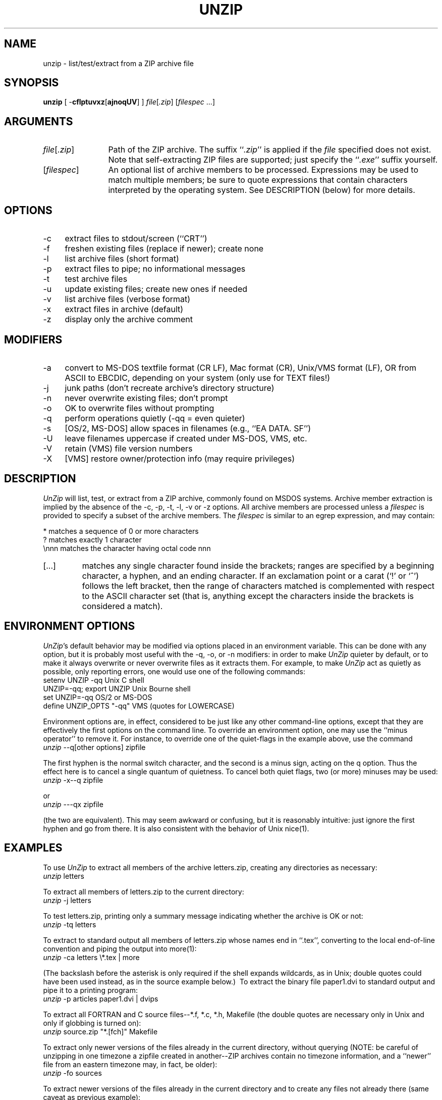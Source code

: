 .TH UNZIP 1 "22 Aug 92 (v5.0)"
.SH NAME
unzip \- list/test/extract from a ZIP archive file
.SH SYNOPSIS
\fBunzip\fP [ \-\fBcflptuvxz\fP[\fBajnoqUV\fP] ] \fIfile\fP[\fI.zip\fP] [\fIfilespec\fP\ ...]
.SH ARGUMENTS
.IP \fIfile\fP[\fI.zip\fP] \w'[\fIfilespec\fP]'u+2m
Path of the ZIP archive.  The suffix
``\fI.zip\fP'' is applied if the \fIfile\fP specified does not exist.
Note that self-extracting ZIP files are supported; just specify the
``\fI.exe\fP'' suffix yourself.
.IP [\fIfilespec\fP]
An optional list of archive members to be processed.
Expressions may be used to match multiple members; be sure to quote
expressions that contain characters interpreted by the operating
system. See DESCRIPTION (below) for more details.
.SH OPTIONS
.PD 0
.IP \-c \w'\-c'u+2m
extract files to stdout/screen (``CRT'')
.IP \-f
freshen existing files (replace if newer); create none
.IP \-l
list archive files (short format)
.IP \-p
extract files to pipe; no informational messages
.IP \-t
test archive files
.IP \-u
update existing files; create new ones if needed
.IP \-v
list archive files (verbose format)
.IP \-x
extract files in archive (default)
.IP \-z
display only the archive comment
.PD
.SH MODIFIERS
.PD 0
.IP \-a \w'\-a'u+2m
convert to MS-DOS textfile format (CR LF), Mac format (CR), Unix/VMS
format (LF), OR from ASCII to EBCDIC, depending on your system (only
use for TEXT files!)
.IP \-j
junk paths (don't recreate archive's directory structure)
.IP \-n
never overwrite existing files; don't prompt
.IP \-o
OK to overwrite files without prompting
.IP \-q
perform operations quietly (\-qq = even quieter)
.IP \-s
[OS/2, MS-DOS] allow spaces in filenames (e.g., ``EA\ DATA.\ SF'')
.IP \-U
leave filenames uppercase if created under MS-DOS, VMS, etc.
.IP \-V
retain (VMS) file version numbers
.IP \-X
[VMS] restore owner/protection info (may require privileges)
.PD
.SH DESCRIPTION
.I UnZip
will list, test, or extract from a ZIP archive, commonly found on MSDOS
systems.
Archive member extraction is implied by the absence of the \-c, \-p,
\-t, \-l, \-v or \-z options.  All archive members are processed unless a
.I filespec
is provided to specify a subset of the archive members.  The
.I filespec
is similar to an egrep expression, and may contain:
.sp 1
.ta \w'[...]'u+2m
*	matches a sequence of 0 or more characters
.br
?	matches exactly 1 character
.br
\\nnn	matches the character having octal code nnn
.PD 0
.IP [...] \w'[...]'u+2m
matches any single character found inside the brackets; ranges
are specified by a beginning character, a hyphen, and an ending
character.  If an exclamation point or a carat (`!' or `^') follows
the left bracket, then the range of characters matched is complemented
with respect to the ASCII character set (that is, anything except the
characters inside the brackets is considered a match).
.PD
.SH ENVIRONMENT OPTIONS
\fIUnZip\fP's default behavior may be modified via options placed in
an environment variable.  This can be done with any option, but it
is probably most useful with the
\-q, \-o, or \-n modifiers:  in order to make \fIUnZip\fP quieter by 
default, or to make it always overwrite or never overwrite files as it
extracts them.  For example, to
make \fIUnZip\fP act as quietly as possible, only reporting errors, one would
use one of the following commands:
.ta \w'tabset'u +\w'UNZIP=-qq; export UNZIP'u+4m
.PP
.IP "\tsetenv UNZIP -qq\tUnix C shell"
.br
.IP "\tUNZIP=-qq; export UNZIP\tUnix Bourne shell"
.PP
.IP "\tset UNZIP=-qq\tOS/2 or MS-DOS"
.PP
.IP "\tdefine UNZIP_OPTS ""-qq""\tVMS (quotes for LOWERCASE)"
.PP
Environment options are, in effect, considered to be just like any other
command-line options, except that they are effectively the first options
on the command line.  To override
an environment option, one may use the ``minus operator'' to remove it.  For
instance, to override one of the quiet-flags in the example above, use the
command
.PP
.IP "\t\fIunzip\fP \-\-q[other options] zipfile"
.PP
The first hyphen is the normal
switch character, and the second is a minus sign, acting on the q option.
Thus the effect here is to cancel a single quantum of quietness.  To cancel
both quiet flags, two (or more) minuses may be used:
.PP
.IP "\t\fIunzip\fP \-x\-\-q zipfile"
.PP
or
.PP
.IP "\t\fIunzip\fP \-\-\-qx zipfile"
.PP
(the two are equivalent).  This may seem awkward
or confusing, but it is reasonably intuitive:  just ignore the first
hyphen and go from there.  It is also consistent with the behavior of Unix
nice(1).
.PD
.SH EXAMPLES
To use \fIUnZip\fP to extract all members of the archive letters.zip,
creating any directories as necessary:
.PP
.IP "\t\fIunzip\fP letters"
.PP
To extract all members of letters.zip to the current directory:
.PP
.IP "\t\fIunzip\fP -j letters"
.PP
To test letters.zip, printing only a summary message indicating
whether the archive is OK or not:
.PP
.IP "\t\fIunzip\fP -tq letters"
.PP
To extract to standard output all members of letters.zip whose names end
in ``.tex'', converting to the local end-of-line convention and piping the
output into more(1):
.PP
.IP "\t\fIunzip\fP \-ca letters \e*.tex | more"
.PP
(The backslash before the asterisk is only required if the shell expands
wildcards, as in Unix; double quotes could have been used instead, as in
the source example below.)\ \ To extract the binary file paper1.dvi to 
standard output and pipe it to a printing program:
.PP
.IP "\t\fIunzip\fP \-p articles paper1.dvi | dvips"
.PP
To extract all FORTRAN and C source files--*.f, *.c, *.h, Makefile (the
double quotes are necessary only in Unix and only if globbing is turned on):
.PP
.IP "\t\fIunzip\fP source.zip ""*.[fch]"" Makefile"
.PP
To extract only newer versions of the files already in the current directory,
without querying (NOTE:  be careful of unzipping in one timezone a zipfile 
created in another--ZIP archives contain no timezone information, and a 
``newer'' file from an eastern timezone may, in fact, be older):
.PP
.IP "\t\fIunzip\fP \-fo sources"
.PP
To extract newer versions of the files already in the current directory and
to create any files not already there (same caveat as previous example):
.PP
.IP "\t\fIunzip\fP \-uo sources"
.PP
.PP
In the last five examples, assume that UNZIP or UNZIP_OPTS is set to -q.
To do a singly quiet listing:
.PP
.IP "\t\fIunzip\fP \-\fIl\fP \fIfile\fP"
.PP
To do a doubly quiet listing:
.PP
.IP "\t\fIunzip\fP \-\fIql\fP \fIfile\fP"
.PP
To do a standard listing:
.PP
.IP "\t\fIunzip\fP \-\-\fIql\fP \fIfile\fP"
.PP
or
.PP
.IP "\t\fIunzip\fP \-\fIl\fP\-\fIq\fP \fIfile\fP"
.PP
or
.PP
.IP "\t\fIunzip\fP \-\fIl\fP\-\-\fIq\fP \fIfile\fP"
.PP
(extra minuses don't hurt).
.PD
.SH TIPS
The current maintainer, being a lazy sort, finds it very useful to define
an alias ``tt'' for ``unzip -tq''.  One may then simply type ``tt zipfile''
to test the archive, something which one ought make a habit of doing.
With luck \fIUnZip\fP will report ``No errors detected in zipfile.zip,''
after which one may breathe a sigh of relief.
.PD
.SH SEE ALSO
funzip(1), zip(1), zipcloak(1), zipinfo(1), zipnote(1), zipsplit(1)
.PD
.SH AUTHORS
Samuel H. Smith, Carl Mascott, David P. Kirschbaum, Greg R. Roelofs, Mark
Adler, Kai Uwe Rommel, Igor Mandrichenko, Johnny Lee, Jean-loup Gailly; Glenn
Andrews, Joel Aycock, Allan Bjorklund, James Birdsall, Wim Bonner, John Cowan,
Frank da Cruz, Bill Davidsen, Arjan de Vet, James Dugal, Jim Dumser, Mark
Edwards, David Feinleib, Mike Freeman, Hunter Goatley, Robert Heath, Dave
Heiland, Larry Jones, Kjetil J(o)rgenson, Bob Kemp, J. Kercheval, Alvin Koh,
Bo Kullmar, Johnny Lee, Warner Losh, Fulvio Marino, Gene McManus, Joe Meadows,
Mike O'Carroll, Humberto Ortiz-Zuazaga, Piet W. Plomp, Antonio Querubin Jr.,
Steve Salisbury, Georg Sassen, Jon Saxton, Hugh Schmidt, Martin Schulz, Charles
Scripter, Chris Seaman, Richard Seay, Alex Sergejew, Cliff Stanford, Onno van
der Linden, Jim Van Zandt, Antoine Verheijen, Paul Wells.
.PD
.SH VERSIONS
.ta \w'vx.x\ \ 'u +\w'fall 1989\ \ 'u
.PD 0
.IP "v1.2\t15 Mar 89" \w'\t\t'u
Samuel H. Smith
.IP "v2.0\t\ 9 Sep 89"
Samuel H. Smith
.IP "v2.x\tfall 1989"
many Usenet contributors
.IP "v3.0\t\ 1 May 90"
Info-ZIP (DPK, consolidator)
.IP "v3.1\t15 Aug 90"
Info-ZIP (DPK, consolidator)
.IP "v4.0\t\ 1 Dec 90"
Info-ZIP (GRR, maintainer)
.IP "v4.1\t12 May 91"
Info-ZIP
.IP "v4.2\t20 Mar 92"
Info-ZIP (zip-bugs subgroup; GRR, maint.)
.IP "v5.0\t21 Aug 92"
Info-ZIP (zip-bugs subgroup; GRR, maint.)
.PD
